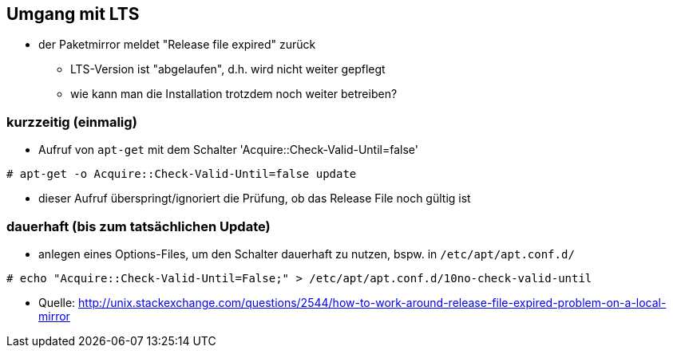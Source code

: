 // Datei: ./praxis/umgang-mit-lts/umgang-mit-lts.adoc

// Baustelle: Notizen

[[umgang-mit-lts]]

== Umgang mit LTS ==

* der Paketmirror meldet "Release file expired" zurück
** LTS-Version ist "abgelaufen", d.h. wird nicht weiter gepflegt
** wie kann man die Installation trotzdem noch weiter betreiben?

=== kurzzeitig (einmalig) ===
* Aufruf von `apt-get` mit dem Schalter 'Acquire::Check-Valid-Until=false'

----
# apt-get -o Acquire::Check-Valid-Until=false update
----

* dieser Aufruf überspringt/ignoriert die Prüfung, ob das Release File
noch gültig ist

=== dauerhaft (bis zum tatsächlichen Update) ===

* anlegen eines Options-Files, um den Schalter dauerhaft zu nutzen,
bspw. in `/etc/apt/apt.conf.d/`

----
# echo "Acquire::Check-Valid-Until=False;" > /etc/apt/apt.conf.d/10no-check-valid-until
----

* Quelle: http://unix.stackexchange.com/questions/2544/how-to-work-around-release-file-expired-problem-on-a-local-mirror

// Datei (Ende): ./praxis/umgang-mit-lts/umgang-mit-lts.adoc
